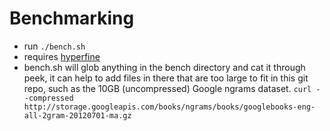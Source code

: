 * Benchmarking
  - run ~./bench.sh~
  - requires [[https://github.com/sharkdp/hyperfine][hyperfine]]
  - bench.sh will glob anything in the bench directory and cat it through peek, it can help to add
    files in there that are too large to fit in this git repo, such as the 10GB (uncompressed)
    Google ngrams dataset.
    ~curl --compressed http://storage.googleapis.com/books/ngrams/books/googlebooks-eng-all-2gram-20120701-ma.gz~
